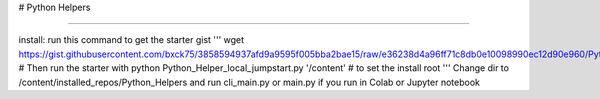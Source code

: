 # Python Helpers

---------------

install:
run this command to get the starter gist
'''
wget https://gist.githubusercontent.com/bxck75/3858594937afd9a9595f005bba2bae15/raw/e36238d4a96ff71c8db0e10098990ec12d90e960/Python_Helper_local_jumpstart.py
# Then run the starter with 
python Python_Helper_local_jumpstart.py '/content' # to set the install root
'''
Change dir to /content/installed_repos/Python_Helpers and run cli_main.py or main.py if you run in Colab or Jupyter notebook

